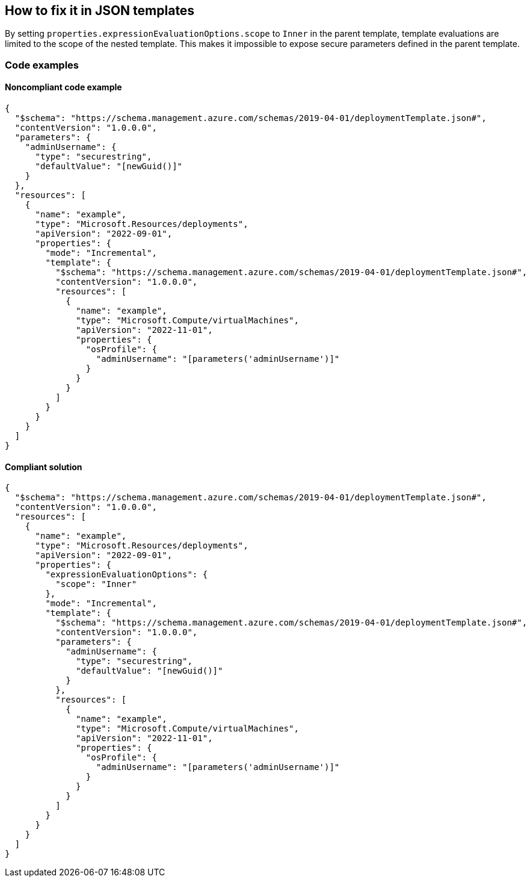 == How to fix it in JSON templates

By setting `properties.expressionEvaluationOptions.scope` to `Inner` in the parent template, template evaluations are limited to the scope of the nested template. This makes it impossible to expose secure parameters defined in the parent template.

=== Code examples
==== Noncompliant code example

[source,json,diff-id=101,diff-type=noncompliant]
----
{
  "$schema": "https://schema.management.azure.com/schemas/2019-04-01/deploymentTemplate.json#",
  "contentVersion": "1.0.0.0",
  "parameters": {
    "adminUsername": {
      "type": "securestring",
      "defaultValue": "[newGuid()]"
    }
  },
  "resources": [
    {
      "name": "example",
      "type": "Microsoft.Resources/deployments",
      "apiVersion": "2022-09-01",
      "properties": {
        "mode": "Incremental",
        "template": {
          "$schema": "https://schema.management.azure.com/schemas/2019-04-01/deploymentTemplate.json#",
          "contentVersion": "1.0.0.0",
          "resources": [
            {
              "name": "example",
              "type": "Microsoft.Compute/virtualMachines",
              "apiVersion": "2022-11-01",
              "properties": {
                "osProfile": {
                  "adminUsername": "[parameters('adminUsername')]"
                }
              }
            }
          ]
        }
      }
    }
  ]
}
----

==== Compliant solution

[source,json,diff-id=101,diff-type=compliant]
----
{
  "$schema": "https://schema.management.azure.com/schemas/2019-04-01/deploymentTemplate.json#",
  "contentVersion": "1.0.0.0",
  "resources": [
    {
      "name": "example",
      "type": "Microsoft.Resources/deployments",
      "apiVersion": "2022-09-01",
      "properties": {
        "expressionEvaluationOptions": {
          "scope": "Inner"
        },
        "mode": "Incremental",
        "template": {
          "$schema": "https://schema.management.azure.com/schemas/2019-04-01/deploymentTemplate.json#",
          "contentVersion": "1.0.0.0",
          "parameters": {
            "adminUsername": {
              "type": "securestring",
              "defaultValue": "[newGuid()]"
            }
          },
          "resources": [
            {
              "name": "example",
              "type": "Microsoft.Compute/virtualMachines",
              "apiVersion": "2022-11-01",
              "properties": {
                "osProfile": {
                  "adminUsername": "[parameters('adminUsername')]"
                }
              }
            }
          ]
        }
      }
    }
  ]
}
----
